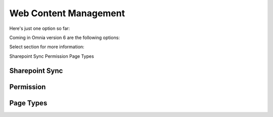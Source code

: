 Web Content Management
========================

Here's just one option so far:

.. image:: webcontent-management.png

Coming in Omnia version 6 are the following options:

.. image:: webcontent-management-v6.png

Select section for more information:

Sharepoint Sync
Permission
Page Types



Sharepoint Sync
*****************


Permission
************


Page Types
*************

